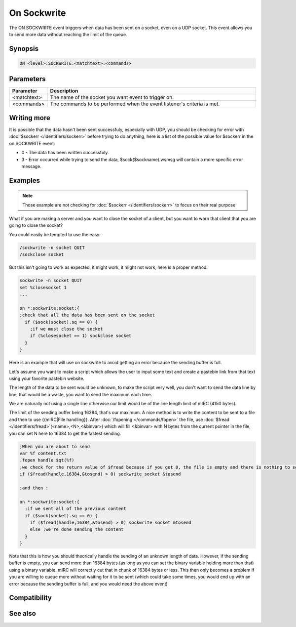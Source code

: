 On Sockwrite
============

The ON SOCKWRITE event triggers when data has been sent on a socket, even on a UDP socket. This event allows you to send more data without reaching the limit of the queue.

Synopsis
--------

.. code:: text

    ON <level>:SOCKWRITE:<matchtext>:<commands>

Parameters
----------

.. list-table::
    :widths: 15 85
    :header-rows: 1

    * - Parameter
      - Description
    * - <matchtext>
      - The name of the socket you want event to trigger on.
    * - <commands>
      - The commands to be performed when the event listener's criteria is met.

Writing more
------------

It is possible that the data hasn't been sent successfuly, especially with UDP, you should be checking for error with :doc:`$sockerr </identifiers/sockerr>` before trying to do anything, here is a list of the possible value for $sockerr in the on SOCKWRITE event:

* 0 - The data has been written successfuly.
* 3 - Error occurred while trying to send the data, $sock($sockname).wsmsg will contain a more specific error message.

Examples
--------

.. note:: Those example are not checking for :doc:`$sockerr </identifiers/sockerr>` to focus on their real purpose

What if you are making a server and you want to close the socket of a client, but you want to warn that client that you are going to close the socket?

You could easily be tempted to use the easy:

.. code:: text

    /sockwrite -n socket QUIT
    /sockclose socket

But this isn't going to work as expected, it might work, it might not work, here is a proper method:

.. code:: text

    sockwrite -n socket QUIT
    set %closesocket 1
    ...
    
    on *:sockwrite:socket:{
    ;check that all the data has been sent on the socket
      if ($sock(socket).sq == 0) {
        ;if we must close the socket
        if (%closesocket == 1) sockclose socket
      }
    }

Here is an example that will use on sockwrite to avoid getting an error because the sending buffer is full.

Let's assume you want to make a script which allows the user to input some text and create a pastebin link from that text using your favorite pastebin website.

The length of the data to be sent would be unknown, to make the script very well, you don't want to send the data line by line, that would be a waste, you want to send the maximum each time.

We are naturally not using a single line otherwise our limit would be of the line length limit of mIRC (4150 bytes).

The limit of the sending buffer being 16384, that's our maximum. A nice method is to write the content to be sent to a file and then to use {{mIRC|File handling}}. After :doc:`/fopening </commands/fopen>` the file, use :doc:`$fread </identifiers/fread>`(<name>,<N>,<&binvar>) which will fill <&binvar> with N bytes from the current pointer in the file, you can set N here to 16384 to get the fastest sending.

.. code:: text

    ;When you are about to send
    var %f content.txt
    .fopen handle $qt(%f)
    ;we check for the return value of $fread because if you get 0, the file is empty and there is nothing to send
    if ($fread(handle,16384,&tosend) > 0) sockwrite socket &tosend
    
    ;and then :
    
    on *:sockwrite:socket:{
      ;if we sent all of the previous content
      if ($sock(socket).sq == 0) {
        if ($fread(handle,16384,&tosend) > 0) sockwrite socket &tosend
        else ;we're done sending the content
      }
    }

Note that this is how you should theorically handle the sending of an unknown length of data. However, if the sending buffer is empty, you can send more than 16384 bytes (as long as you can set the binary variable holding more than that) using a binary variable. mIRC will correctly cut that in chunk of 16384 bytes or less. This then only becomes a problem if you are willing to queue more without waiting for it to be sent (which could take some times, you would end up with an error because the sending buffer is full, and you would need the above event)

Compatibility
-------------

.. compatibility:: 3.5

See also
--------

.. hlist::
    :columns: 4

    * :doc:`on sockopen </events/on_sockopen>`
    * :doc:`on sockread </events/on_sockread>`
    * :doc:`on socklisten </events/on_socklisten>`
    * :doc:`on sockclose </events/on_sockclose>`
    * :doc:`/sockwrite </commands/sockwrite>`
    * :doc:`/sockclose </commands/sockclose>`
    * :doc:`/sockread </commands/sockread>`
    * :doc:`/sockaccept </commands/sockaccept>`
    * :doc:`/sockpause </commands/sockpause>`
    * :doc:`$sock </identifiers/sock>`
    * :doc:`$sockbr </identifiers/sockbr>`
    * :doc:`$sockerr </identifiers/sockerr>`
    * :doc:`$sockname </identifiers/sockname>`
